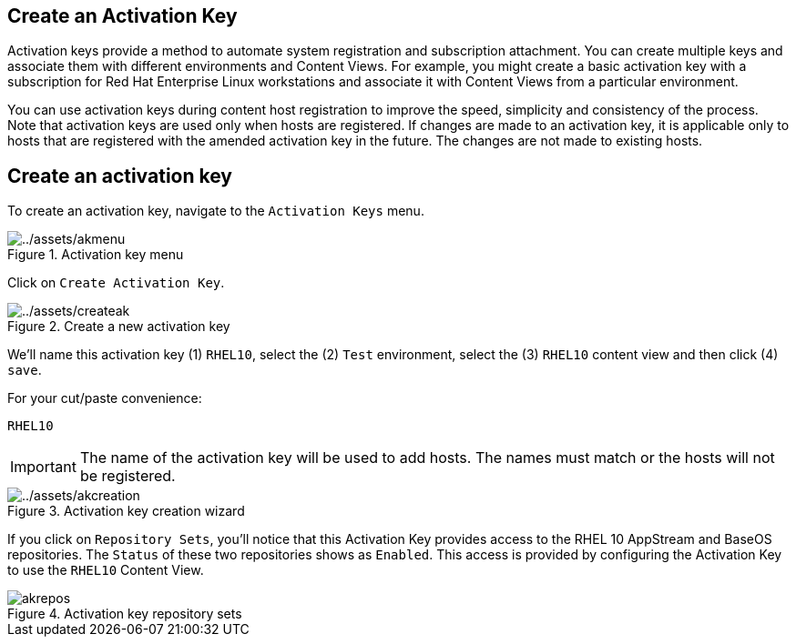 == Create an Activation Key

Activation keys provide a method to automate system registration and
subscription attachment. You can create multiple keys and associate them
with different environments and Content Views. For example, you might
create a basic activation key with a subscription for Red Hat Enterprise
Linux workstations and associate it with Content Views from a particular
environment.

You can use activation keys during content host registration to improve
the speed, simplicity and consistency of the process. Note that
activation keys are used only when hosts are registered. If changes are
made to an activation key, it is applicable only to hosts that are
registered with the amended activation key in the future. The changes
are not made to existing hosts.

== Create an activation key

To create an activation key, navigate to the `+Activation Keys+` menu.

.Activation key menu
image::akmenu.png[../assets/akmenu]

Click on `+Create Activation Key+`.

.Create a new activation key
image::createak.png[../assets/createak]

We’ll name this activation key (1) `+RHEL10+`, select the (2) `+Test+`
environment, select the (3) `+RHEL10+` content view and then click (4)
`+save+`.

For your cut/paste convenience:

[source,bash]
----
RHEL10
----

IMPORTANT: The name of the activation key will be used to add hosts. The
names must match or the hosts will not be registered.

.Activation key creation wizard
image::akcreation.png[../assets/akcreation]

If you click on `+Repository Sets+`, you’ll notice that this Activation
Key provides access to the RHEL 10 AppStream and BaseOS repositories. The `Status` of these two repositories shows as `Enabled`.
This access is provided by configuring the Activation Key to use the
`+RHEL10+` Content View.

.Activation key repository sets
image::akrepos.png[akrepos]
